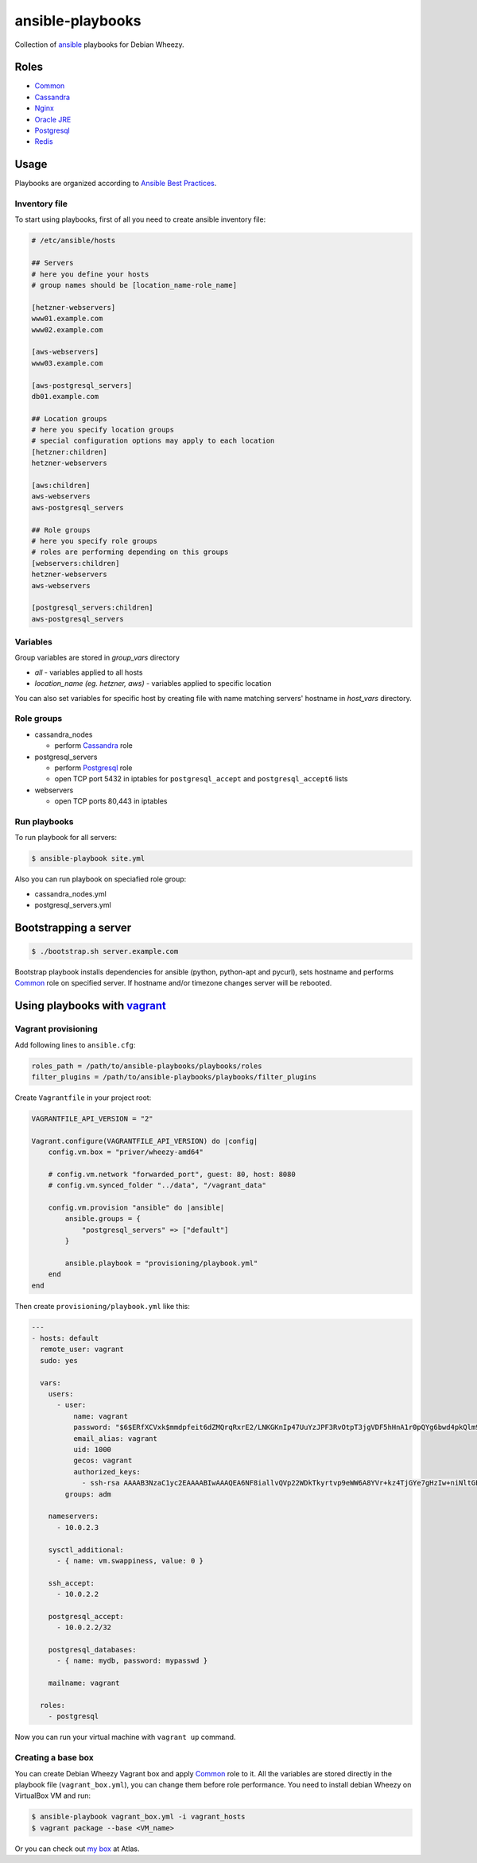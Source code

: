 =================
ansible-playbooks
=================

Collection of ansible_ playbooks for Debian Wheezy.

.. _ansible: http://docs.ansible.com/


Roles
=====

* `Common`_
* `Cassandra`_
* `Nginx`_
* `Oracle JRE`_
* `Postgresql`_
* `Redis`_


Usage
=====

Playbooks are organized according to `Ansible Best Practices`_.

.. _Ansible Best Practices: http://docs.ansible.com/playbooks_best_practices.html


Inventory file
--------------

To start using playbooks, first of all you need to create ansible inventory file:

.. code:: ini

    # /etc/ansible/hosts

    ## Servers
    # here you define your hosts
    # group names should be [location_name-role_name]

    [hetzner-webservers]
    www01.example.com
    www02.example.com

    [aws-webservers]
    www03.example.com

    [aws-postgresql_servers]
    db01.example.com

    ## Location groups
    # here you specify location groups
    # special configuration options may apply to each location
    [hetzner:children]
    hetzner-webservers

    [aws:children]
    aws-webservers
    aws-postgresql_servers

    ## Role groups
    # here you specify role groups
    # roles are performing depending on this groups
    [webservers:children]
    hetzner-webservers
    aws-webservers

    [postgresql_servers:children]
    aws-postgresql_servers


Variables
---------

Group variables are stored in *group_vars* directory

* *all* - variables applied to all hosts
* *location_name (eg. hetzner, aws)* - variables applied to specific location

You can also set variables for specific host by creating file with name matching servers' hostname in *host_vars* directory.


Role groups
-----------

* cassandra_nodes

  - perform Cassandra_ role

* postgresql_servers

  - perform Postgresql_ role
  - open TCP port 5432 in iptables for ``postgresql_accept`` and ``postgresql_accept6`` lists

* webservers

  - open TCP ports 80,443 in iptables

Run playbooks
-------------

To run playbook for all servers:

.. code:: bash

    $ ansible-playbook site.yml

Also you can run playbook on speciafied role group:

* cassandra_nodes.yml
* postgresql_servers.yml


Bootstrapping a server
======================

.. code:: bash

    $ ./bootstrap.sh server.example.com

Bootstrap playbook installs dependencies for ansible (python, python-apt and pycurl), sets hostname and performs Common_ role on specified server. If hostname and/or timezone changes server will be rebooted.


Using playbooks with vagrant_
=============================

.. _vagrant: https://www.vagrantup.com/

Vagrant provisioning
--------------------

Add following lines to ``ansible.cfg``:

.. code:: ini

    roles_path = /path/to/ansible-playbooks/playbooks/roles
    filter_plugins = /path/to/ansible-playbooks/playbooks/filter_plugins

Create ``Vagrantfile`` in your project root:

.. code:: ruby

    VAGRANTFILE_API_VERSION = "2"

    Vagrant.configure(VAGRANTFILE_API_VERSION) do |config|
        config.vm.box = "priver/wheezy-amd64"

        # config.vm.network "forwarded_port", guest: 80, host: 8080
        # config.vm.synced_folder "../data", "/vagrant_data"

        config.vm.provision "ansible" do |ansible|
            ansible.groups = {
                "postgresql_servers" => ["default"]
            }

            ansible.playbook = "provisioning/playbook.yml"
        end
    end

Then create ``provisioning/playbook.yml`` like this:

.. code:: yaml

    ---
    - hosts: default
      remote_user: vagrant
      sudo: yes

      vars:
        users:
          - user:
              name: vagrant
              password: "$6$ERfXCVxk$mmdpfeit6dZMQrqRxrE2/LNKGKnIp47UuYzJPF3RvOtpT3jgVDF5hHnA1r0pQYg6bwd4pkQlm9yQSa.OdZQtK1"
              email_alias: vagrant
              uid: 1000
              gecos: vagrant
              authorized_keys:
                - ssh-rsa AAAAB3NzaC1yc2EAAAABIwAAAQEA6NF8iallvQVp22WDkTkyrtvp9eWW6A8YVr+kz4TjGYe7gHzIw+niNltGEFHzD8+v1I2YJ6oXevct1YeS0o9HZyN1Q9qgCgzUFtdOKLv6IedplqoPkcmF0aYet2PkEDo3MlTBckFXPITAMzF8dJSIFo9D8HfdOV0IAdx4O7PtixWKn5y2hMNG0zQPyUecp4pzC6kivAIhyfHilFR61RGL+GPXQ2MWZWFYbAGjyiYJnAmCP3NOTd0jMZEnDkbUvxhMmBYSdETk1rRgm+R4LOzFUGaHqHDLKLX+FIPKcF96hrucXzcWyLbIbEgE98OHlnVYCzRdK8jlqm8tehUc9c9WhQ== vagrant insecure public key
            groups: adm

        nameservers:
          - 10.0.2.3

        sysctl_additional:
          - { name: vm.swappiness, value: 0 }

        ssh_accept:
          - 10.0.2.2

        postgresql_accept:
          - 10.0.2.2/32

        postgresql_databases:
          - { name: mydb, password: mypasswd }

        mailname: vagrant

      roles:
        - postgresql

Now you can run your virtual machine with ``vagrant up`` command.


Creating a base box
-------------------

You can create Debian Wheezy Vagrant box and apply Common_ role to it. All the variables are stored directly in the playbook file (``vagrant_box.yml``), you can change them before role performance. You need to install debian Wheezy on VirtualBox VM and run:

.. code:: bash

    $ ansible-playbook vagrant_box.yml -i vagrant_hosts
    $ vagrant package --base <VM_name>

Or you can check out `my box`_ at Atlas.

.. _my box: https://atlas.hashicorp.com/priver/boxes/wheezy-amd64

.. _Common: docs/common.rst
.. _Cassandra: docs/cassandra.rst
.. _Nginx: docs/nginx.rst
.. _Oracle JRE: docs/oracle_jre.rst
.. _Postgresql: docs/postgresql.rst
.. _Redis: docs/redis.rst
